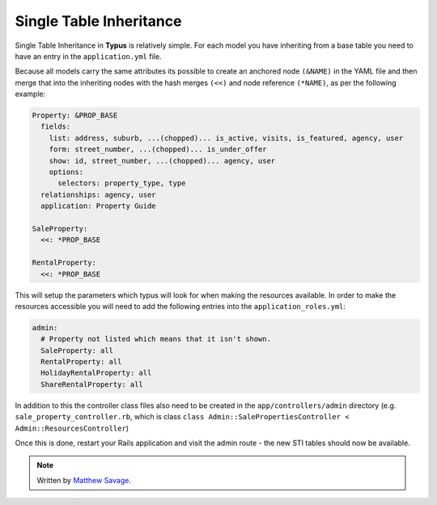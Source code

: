 Single Table Inheritance
========================

Single Table Inheritance in **Typus** is relatively simple. For each model you
have inheriting from a base table you need to have an entry  in the
``application.yml`` file.

Because all models carry the same attributes its possible to create an
anchored node ``(&NAME)`` in the YAML file and then merge that into the inheriting
nodes with the hash merges ``(<<)`` and node reference ``(*NAME)``, as per the
following example:

.. code-block:: yaml

  Property: &PROP_BASE
    fields:
      list: address, suburb, ...(chopped)... is_active, visits, is_featured, agency, user
      form: street_number, ...(chopped)... is_under_offer
      show: id, street_number, ...(chopped)... agency, user
      options:
        selectors: property_type, type
    relationships: agency, user
    application: Property Guide

  SaleProperty:
    <<: *PROP_BASE

  RentalProperty:
    <<: *PROP_BASE

This will setup the parameters which typus will look for when making the
resources available. In order to make the resources accessible you will need
to add the following entries into the ``application_roles.yml``:

.. code-block:: yaml

  admin:
    # Property not listed which means that it isn't shown.
    SaleProperty: all
    RentalProperty: all
    HolidayRentalProperty: all
    ShareRentalProperty: all

In addition to this the controller class files also need to be created in the
``app/controllers/admin`` directory (e.g. ``sale_property_controller.rb``, which
is class ``class Admin::SalePropertiesController < Admin::ResourcesController``)

Once this is done, restart your Rails application and visit the admin route -
the new STI tables should now be available.

.. note::

  Written by `Matthew Savage`_.

.. _Matthew Savage: http://amasses.net/.
